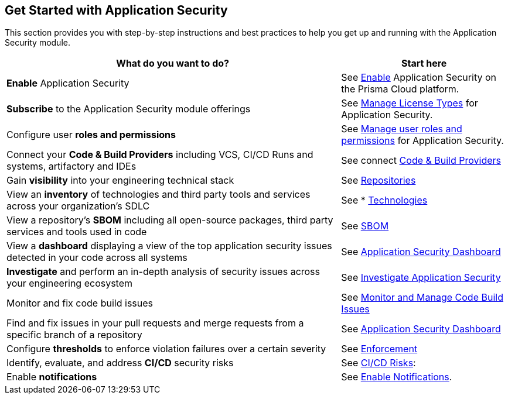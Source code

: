== Get Started with Application Security

This section provides you with step-by-step instructions and best practices to help you get up and running with the Application Security module.

[cols="2,1", options="header"]
|===
|What do you want to do?
|Start here

|*Enable* Application Security 
|See xref:../get-started/enable-code-security.adoc[Enable] Application Security on the Prisma Cloud platform.

|*Subscribe* to the Application Security module offerings 
|See xref:../get-started/code-security-licensing-configuration.adoc[Manage License Types] for Application Security.

|Configure user *roles and permissions*
| See xref:../get-started/manage-roles-permissions.adoc[Manage user roles and permissions] for Application Security.

|Connect your *Code & Build Providers* including VCS, CI/CD Runs and systems, artifactory and IDEs  
|See connect xref:../get-started/connect-providers.adoc[Code & Build Providers]

|Gain *visibility* into your engineering technical stack
|See xref:../visibility/repositories.adoc[Repositories]

|View an *inventory* of technologies and third party tools and services across your organization's SDLC
|See * xref:../visibility/technologies/technologies.adoc[Technologies]

|View a repository's *SBOM* including all open-source packages, third party services and tools used in code
|See xref:../visibility/sbom.adoc[SBOM] 

|View a *dashboard* displaying a view of the top application security issues detected in your code across all systems 
|See xref:../visibility/code-security-dashboard.adoc[Application Security Dashboard] 

|*Investigate* and perform an in-depth analysis of security issues across your engineering ecosystem
|See xref:../investigate-appsec.doc[Investigate Application Security]

|Monitor and fix code build issues
|See xref:../monitor-and-manage-code-build/monitor-and-manage-code-build.adoc[Monitor and Manage Code Build Issues]

|Find and fix issues in your pull requests and merge requests from a specific branch of a repository 
|See xref:../visibility/code-security-dashboard.adoc[Application Security Dashboard]  

|Configure *thresholds* to enforce violation failures over a certain severity 
|See xref:../risk-prevention/code/enforcement.adoc[Enforcement]

|Identify, evaluate, and address *CI/CD* security risks
|See xref:../risk-management/ci-cd-risks.adoc[CI/CD Risks]: 

|Enable *notifications* 
|See xref:../get-started/application-settings/enable-notifications.adoc[Enable Notifications].

|===